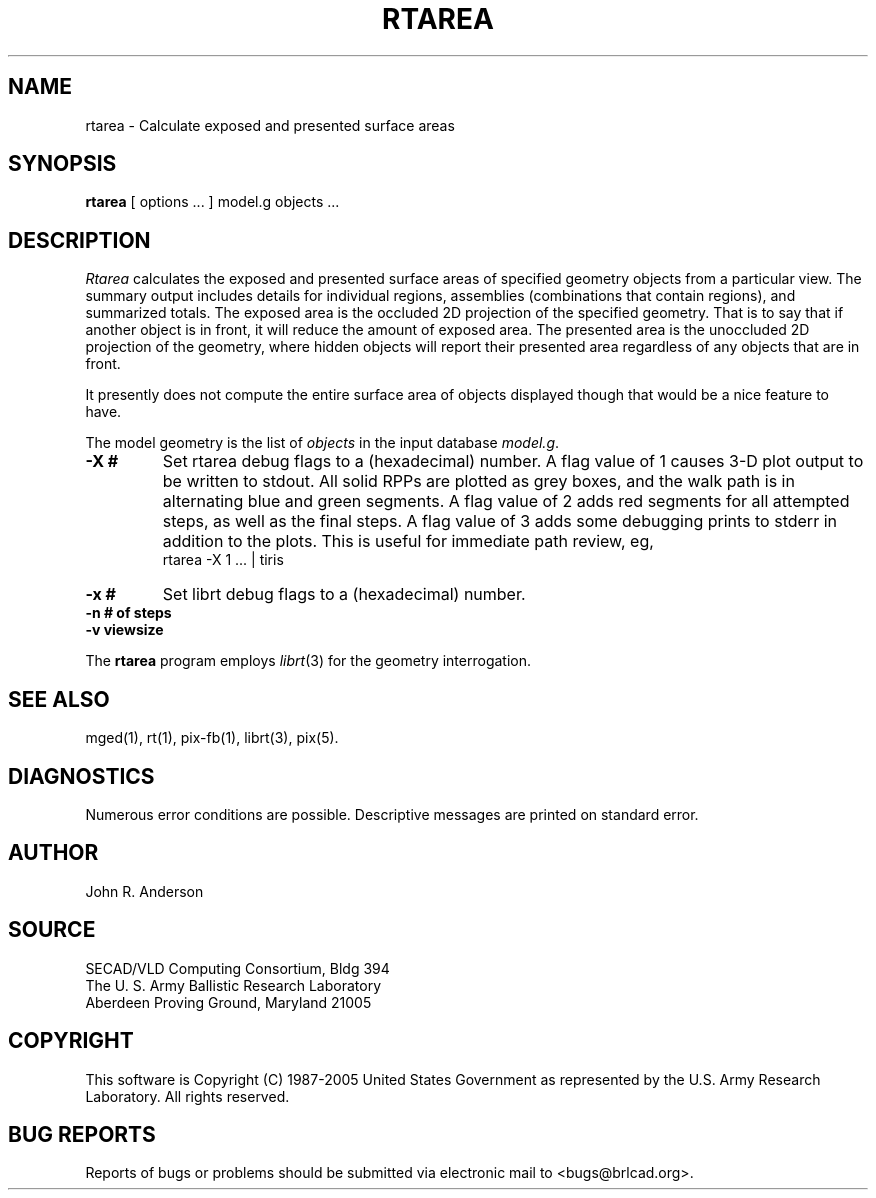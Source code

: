 .TH RTAREA 1 BRL-CAD
./"                       R T A R E A . 1
./" BRL-CAD
./"
./" Copyright (c) 1987-2005 United States Government as represented by
./" the U.S. Army Research Laboratory.
./"
./" This document is made available under the terms of the GNU Free
./" Documentation License or, at your option, under the terms of the
./" GNU General Public License as published by the Free Software
./" Foundation.  Permission is granted to copy, distribute and/or
./" modify this document under the terms of the GNU Free Documentation
./" License, Version 1.2 or any later version published by the Free
./" Software Foundation; with no Invariant Sections, no Front-Cover
./" Texts, and no Back-Cover Texts.  Permission is also granted to
./" redistribute this document under the terms of the GNU General
./" Public License; either version 2 of the License, or (at your
./" option) any later version.
./"
./" You should have received a copy of the GNU Free Documentation
./" License and/or the GNU General Public License along with this
./" document; see the file named COPYING for more information.
./"
./"./"./"
.SH NAME
rtarea \- Calculate exposed and presented surface areas
.SH SYNOPSIS
.B rtarea
[ options ... ]
model.g
objects ...
.SH DESCRIPTION
.I Rtarea
calculates the exposed and presented surface areas of specified
geometry objects from a particular view.  The summary output includes
details for individual regions, assemblies (combinations that contain
regions), and summarized totals.  The exposed area is the occluded 2D
projection of the specified geometry.  That is to say that if another
object is in front, it will reduce the amount of exposed area.  The
presented area is the unoccluded 2D projection of the geometry, where
hidden objects will report their presented area regardless of any
objects that are in front.
.PP
It presently does not compute the entire surface area of objects
displayed though that would be a nice feature to have.
.PP
The model geometry is the list of
.I objects
in the input database
.IR model.g .
.TP
.B \-X\ #
Set rtarea debug flags to a (hexadecimal) number.
A flag value of 1 causes 3-D plot output to be written to stdout.
All solid RPPs are plotted as grey boxes, and the walk path is
in alternating blue and green segments.
A flag value of 2 adds red segments for all attempted steps,
as well as the final steps.
A flag value of 3 adds some debugging prints to stderr in addition
to the plots.  This is useful for immediate path review, eg,
.sp .5
        rtarea -X 1 ... | tiris
.TP
.B \-x\ #
Set librt debug flags to a (hexadecimal) number.
.TP
.B \-n\ # of steps
.TP
.B \-v\ viewsize
.LP
The
.B rtarea
program employs
.IR librt (3)
for the geometry interrogation.
.sp
.SH "SEE ALSO"
mged(1), rt(1), pix-fb(1), librt(3), pix(5).
.SH DIAGNOSTICS
Numerous error conditions are possible.
Descriptive messages are printed on standard error.
.SH AUTHOR
John R. Anderson
.SH SOURCE
SECAD/VLD Computing Consortium, Bldg 394
.br
The U. S. Army Ballistic Research Laboratory
.br
Aberdeen Proving Ground, Maryland  21005
.SH COPYRIGHT
This software is Copyright (C) 1987-2005 United States Government as
represented by the U.S. Army Research Laboratory. All rights reserved.
.SH "BUG REPORTS"
Reports of bugs or problems should be submitted via electronic
mail to <bugs@brlcad.org>.
